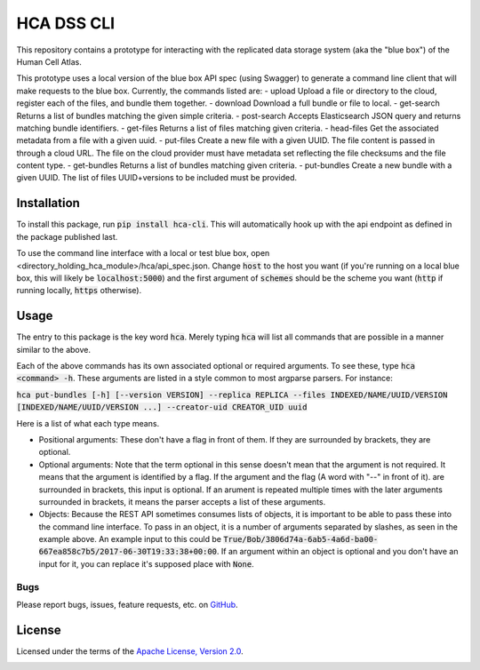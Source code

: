 HCA DSS CLI
===========
This repository contains a prototype for interacting with the replicated data storage system (aka the "blue box") of the Human Cell Atlas.

This prototype uses a local version of the blue box API spec (using Swagger) to generate a command line client that will make requests to the blue box. Currently, the commands listed are: 
- upload        Upload a file or directory to the cloud, register each of the files, and bundle them together.
- download      Download a full bundle or file to local.
- get-search    Returns a list of bundles matching the given simple criteria.
- post-search   Accepts Elasticsearch JSON query and returns matching bundle identifiers.
- get-files     Returns a list of files matching given criteria.
- head-files    Get the associated metadata from a file with a given uuid.
- put-files     Create a new file with a given UUID. The file content is passed in through a cloud URL. The file on the cloud provider must have metadata set reflecting the file checksums and the file content type.
- get-bundles   Returns a list of bundles matching given criteria.
- put-bundles   Create a new bundle with a given UUID. The list of files UUID+versions to be included must be provided.

Installation
------------
To install this package, run :code:`pip install hca-cli`. This will automatically hook up with the api endpoint as defined in the package published last. 

To use the command line interface with a local or test blue box, open <directory_holding_hca_module>/hca/api_spec.json. Change :code:`host` to the host you want (if you're running on a local blue box, this will likely be :code:`localhost:5000`) and the first argument of :code:`schemes` should be the scheme you want (:code:`http` if running locally, :code:`https` otherwise).

Usage
-----
The entry to this package is the key word :code:`hca`. Merely typing :code:`hca` will list all commands that are possible in a manner similar to the above. 

Each of the above commands has its own associated optional or required arguments. To see these, type :code:`hca <command> -h`. These arguments are listed in a style common to most argparse parsers. For instance: 

:code:`hca put-bundles [-h] [--version VERSION] --replica REPLICA --files INDEXED/NAME/UUID/VERSION [INDEXED/NAME/UUID/VERSION ...] --creator-uid CREATOR_UID uuid`

Here is a list of what each type means. 

- Positional arguments: These don't have a flag in front of them. If they are surrounded by brackets, they are optional.
- Optional arguments: Note that the term optional in this sense doesn't mean that the argument is not required. It means that the argument is identified by a flag. If the argument and the flag (A word with "--" in front of it). are surrounded in brackets, this input is optional. If an arument is repeated multiple times with the later arguments surrounded in brackets, it means the parser accepts a list of these arguments. 
- Objects: Because the REST API sometimes consumes lists of objects, it is important to be able to pass these into the command line interface. To pass in an object, it is a number of arguments separated by slashes, as seen in the example above. An example input to this could be :code:`True/Bob/3806d74a-6ab5-4a6d-ba00-667ea858c7b5/2017-06-30T19:33:38+00:00`. If an argument within an object is optional and you don't have an input for it, you can replace it's supposed place with :code:`None`.


Bugs
~~~~
Please report bugs, issues, feature requests, etc. on `GitHub <https://github.com/HumanCellAtlas/data-store-cli/issues>`_.

License
-------
Licensed under the terms of the `Apache License, Version 2.0 <http://www.apache.org/licenses/LICENSE-2.0>`_.

.. image:: https://img.shields.io/travis/HumanCellAtlas/data-store-cli.svg
        :target: https://travis-ci.org/HumanCellAtlas/data-store-cli
.. image:: https://codecov.io/github/HumanCellAtlas/data-store-cli/coverage.svg?branch=master
        :target: https://codecov.io/github/HumanCellAtlas/data-store-cli?branch=master
.. image:: https://img.shields.io/pypi/v/hca-cli.svg
        :target: https://pypi.python.org/pypi/hca-cli
.. image:: https://img.shields.io/pypi/l/hca-cli.svg
        :target: https://pypi.python.org/pypi/hca-cli
.. image:: https://readthedocs.org/projects/hca-cli/badge/?version=latest
        :target: https://hca-cli.readthedocs.io/
